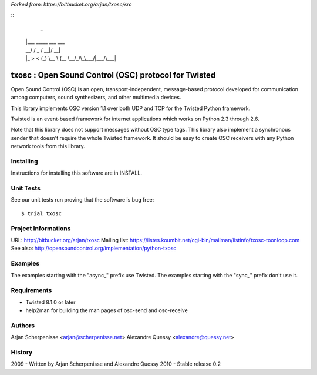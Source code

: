 *Forked from: https://bitbucket.org/arjan/txosc/src*

::
  _
 | |___  _____  ___  ___
 | __\ \/ / _ \/ __|/ __|
 | |_ >  < (_) \__ \ (__
  \__/_/\_\___/|___/\___|


=====================================================
txosc : Open Sound Control (OSC) protocol for Twisted
=====================================================

Open Sound Control (OSC) is an open, transport-independent,
message-based protocol developed for communication among computers,
sound synthesizers, and other multimedia devices.

This library implements OSC version 1.1 over both UDP and TCP for
the Twisted Python framework.

Twisted is an event-based framework for internet applications
which works on Python 2.3 through 2.6.

Note that this library does not support messages without OSC type tags.
This library also implement a synchronous sender that doesn't require the
whole Twisted framework. It should be easy to create OSC receivers with any
Python network tools from this library.


Installing
----------

Instructions for installing this software are in INSTALL.


Unit Tests
----------

See our unit tests run proving that the software is bug free::

   $ trial txosc


Project Informations
--------------------

URL: http://bitbucket.org/arjan/txosc
Mailing list: https://listes.koumbit.net/cgi-bin/mailman/listinfo/txosc-toonloop.com
See also: http://opensoundcontrol.org/implementation/python-txosc


Examples
--------

The examples starting with the "async_" prefix use Twisted.
The examples starting with the "sync_" prefix don't use it.


Requirements
------------

* Twisted 8.1.0 or later

* help2man for building the man pages of osc-send and osc-receive


Authors
-------

Arjan Scherpenisse <arjan@scherpenisse.net>
Alexandre Quessy <alexandre@quessy.net>


History
-------

2009 - Written by Arjan Scherpenisse and Alexandre Quessy
2010 - Stable release 0.2

